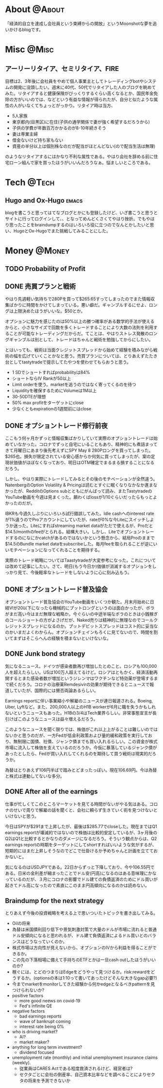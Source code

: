 #+HUGO_BASE_DIR: ~/ws/hugo/moonshotlife
#+HUGO_AUTO_SET_LASTMOD: t
#+STARTUP: logdone
#+TAGS: @Money(m) @Tech(t) @Misc(o) emacs options forex stocks strategy daytrading investing retirement

* About                                                              :@About:
  :PROPERTIES:
  :EXPORT_HUGO_SECTION: .
  :EXPORT_FILE_NAME: about
  :END:
  「経済的自立を達成し会社員という束縛からの開放」というMoonshotな夢を追いかけるblogです。

* Misc                                                                :@Misc:
  :PROPERTIES:
  :EXPORT_HUGO_SECTION: misc
  :END:

** アーリーリタイア、セミリタイア、FIRE
   :PROPERTIES:
   :EXPORT_FILE_NAME: surfing-early-retirement-blogs
   :END:
   
   目標は2、3年後に会社員をやめて個人事業主としてトレーディングbotやシステムの開発に没頭したい。週末に40代、50代でリタイアした人のブログを眺めてみた。リタイアすると健康保険がびっくりするぐらい高くなるとか、国民年金免除の方がいいのでは、などという有益な情報が得られたが、自分と似たような属性の人がいなくてちょっとがっかり。リタイア時は当方、

   - 5人家族
   - 東京都内(目黒区)に在住(子供の通学関係で妻が強く希望するだろうから)
   - 子供の学費が年数百万かかるのが8-10年続きそう
   - 妻は専業主婦
   - 借金ないけど持ち家もない
   - 資産の半分以上は個別株なのだが配当がほとんどない(ので配当生活は無理)

のようなリタイアするにはかなり不利な属性である。やはり会社を辞める前に住宅ローン組んで家を買ったほうがいいんだろうなぁ。悩ましいところである。

* Tech                                                                :@Tech:
  :PROPERTIES:
  :EXPORT_HUGO_SECTION: tech
  :END:

** Hugo and Ox-Hugo                                                   :emacs:
   :PROPERTIES:
   :EXPORT_FILE_NAME: hugo-and-ox-hugo
   :END:
   blogを書こうと思ってはてなブログとかにも登録したけど、いざ書こうと思うとサイトに行ってログインして、、となってめんどくさくてやはり挫折。でもやはり思ったことをbraindumpするのはいろいろ役に立つのでなんとかしたいと思い、HugoとOx-Hugoでまた挑戦してみることにした。

* Money                                                              :@Money:
  :PROPERTIES:
  :EXPORT_HUGO_SECTION: money
  :END:

** TODO Probability of Profit

   


** DONE 売買プランと戦術
   CLOSED: [2020-05-13 Wed 00:25]
   :PROPERTIES:
   :EXPORT_FILE_NAME: initial-trading-plan-and-strategy
   :END:

   やはり先週軽い気持ちで280Pを買って$265.65すってしまったのでまた情報収集ばかりに時間をかけてしまっている。悪い癖だ。ギャンブルするにせよ、ロングは上限決めたほうがいいな。$50とか。

   オプションに魅力を感じたのは50%以上の勝つ確率がある数学的手法が使えるからと、小さなサイズで回数を多くトレードすることにより大数の法則を利用することが可能なトレーディングだからだ。てことは、やはりストレス発散のロングギャンブルは別として、トレードはちゃんと戦術を勉強してからにしたい。

   とはいっても、戦術は当面クレジットスプレッドから始めて経験を積みながら戦術の幅を広げていくことかなと思う。売買プランについては、とりあえずたたき台としてtastytradeで提示してたやつを使わせてもらおうと思う。

   - 1 SDでショートすればprobabilityは84%
   - ショートならIV Rankが50以上
   - Limit orderを使う。marketを追うのではなく寄ってくるのを待つ
   - Liquidityを確保するためにVolumeは1M以上
   - 30-50DTEが理想
   - 50% max profitをターゲットにclose
   - 少なくともexpirationの1週間前にはclose

** DONE オプショントレード修行前夜
   CLOSED: [2020-05-08 Fri 01:23]
   :PROPERTIES:
   :EXPORT_FILE_NAME: the-eve-of-options-trading-training
   :END:

   ここもう何ヶ月かずっと情報収集ばかりしていて実際のオプショントレードは始めていなかった。コロナでずっと自宅にいることもあり、精神的にも煮詰まってきて月曜日にあまり後先考えずにSPY May 8 280Pロングを買ってしまった。$265也。損失が限定されている安心感からか何気に買ってしまったが、案の定現状価値がほぼなくなっており、明日はOTM確定でまるまる損することになるだろう。

   しかし、やはり実際にトレードしてみるとその後のモチベーションが全然違う。NatenbergのOption Volatility & Pricingは読むとすぐに眠くなりなかなか進まなかったが、RedditのOptions subとともにがんばって読み、またTastytradeのYouTube動画を今週は見まくった。願わくばlossが1/10ぐらいだったらもっとよかったのだが。

   IBKRも今週久しぶりにいろいろ試行錯誤してみた。Idle cashへのinterest rateが1%違うのでProアカウントにしていたが、rateが0%な今Liteにスイッチしようか迷った。Liteにすればstreaming market dataがただで使えるが、Proだと$14.5/monthのfeeがとられる。結構大きい。しかし、Liteでオプショントレードするのになにかcatchがあるのではないかという懸念から、結局Proのままで$14.5のBundle market dataをsubscribeした。毎月feeを取られることが逆にいいモチベーションになってくれることを期待する。

   実際のトレード戦略についてはTaastytradeが大変参考になった。これについては改めて記事にしたい。さて、明日(もう今日か)価値が消滅するオプションをしっかり見て、今後軽率なトレードをしないように心に刻み込もう。

** DONE オプショントレード普及協会
   CLOSED: [2020-05-02 Sat 00:47]
   :PROPERTIES:
   :EXPORT_FILE_NAME: option-trade-fukyu-kyokai
   :END:

   オプショントレード普及協会のYouTube動画をいくつか観た。月末月始めに日経VIが20以下になったら機械的にプットロングというのは面白かったが、ボラがまだ高い今はまだ無理な戦略か。今ぐらいの中途半端なボラのときは小銭稼ぎのコールショートの方がよさげだが、Naked売りは精神的に無理なのでコールクレジットスプレッドになるのか。プットデビットスプレッドはコスト的に妥当なのかいまだよくわからん。オプションチェインもろくに見てないので、時間を割いてまずはそこらへんの経験を積まないといけないな。

   
** DONE Junk bond strategy
   CLOSED: [2020-05-02 Sat 00:47]
   :PROPERTIES:
   :EXPORT_FILE_NAME: junk-bond-strategy
   :END:
   気になるニュース。ドイツが感染者数再び増加したとのこと。ロシアも100,000人を超えたらしい。USは100万人超えてるけど。ロシアはともかく、経済活動再開するとまた感染者数が増加というジレンマはワクチンなど特効薬が登場するまで続くだろう。コロナの治療薬Remdesivirの効果が期待できるとニュースで報道していたが、国際的には賛否両論あるらしい。

   Earnings reportに伴い事業縮小や解雇のニュースが連日報道される。Boeing, Uber, Lyftなど。また、200,000人以上のH1B workerが6月に職を失うかもしれないというニュースもあった。H1Bの3/4はTech業界らしい。非常事態宣言が長引けばこのようなニュースは益々増えるだろう。

   このようなニュースを聞く限りでは、株価がこれ以上上がることは難しいのではないかと思うのだが、一方Fedが低金利政策および量的緩和政策を実行しており、無制限に国債、社債、ジャンク債までも買い入れるらしい。この資金が株式市場に流入して株価を支えているのだろうか。今仮に暴落しているジャンク債があったとしたら、Fedが買い入れしてくれるのを期待して買う戦術は現実的だろうか。

   為替はとりあえず106円半ばで踏みとどまったっぽい。現在106.69円。今は為替と株式は連動してないな多分。

** DONE After all of the earnings
   CLOSED: [2020-04-28 Tue 23:30]
   :PROPERTIES:
   :EXPORT_FILE_NAME: after-all-of-the-earnings
   :END:
   仕事が忙しくてこのところマーケットを見てる時間がないがやる気はある。コロナのせいで周りで解雇の話を聞くと、会社に頼らず生きていく術を見つけないといけないと思う。

   今日はSPYが$291まで上昇したが、最後は$285.77でcloseした。現在まではQ1 earnings reportが壊滅的ではないので株価は比較的安定しているが、3ヶ月後のQ2はQ1と比較するとかなりのダメージになるだろう。そういう観点からは、Q2 earnings reportの時期をターゲットにしてshortすればいいような気がするが、短期的にはまだ上昇しそうなのでどこで仕掛けるか予めちゃんと計画を立てておかないと。

   気になるのはUSDJPYである。22日からずっと下降しており、今や106.55円である。日米の金利差が縮まったことでドル安(円高)になるのはある意味理にかなっているのだが、３月にコロナの影響でドル建ての負債返済のためにドル買いが起きてドル高になったので素直にこのまま円高傾向になるのかは読めない。

** Braindump for the next strategy
   :PROPERTIES:
   :EXPORT_FILE_NAME: braindump-for-the-next-strategy
   :END:

  とりあえず今後の投資戦略を考える上で思いついたトピックを書き出してみる。

   - Oilの将来
   - 為替は米国債利回り低下や景気刺激対策で大量のドルが市場に流れると普通ドル安傾向になると思われるが、ドル建て負債返済によるドル買いとのバランスはどうなっていくのか。
   - 株式市場は方向性が見えないから、オプションのIVから利益を得ることができるか。
   - この先の下落相場に備えて手持ちのETFとかは一旦cash outしたほうがいいのか?
   - 稼ぐには、とどのつまりはEdgeをどうやって見つけるか。risk:rewardをどうするか。(optionsの本は1:10って書いてあったけどそんな大きなgap必要?)
   - 今までmarketをmonitorしてきた経験から何かedgeとなるべきpatternを見つけられないか?
   - positive factors
     - more good neews on covid-19
     - Fed's infinite QE
   - negative factors
     - bad earnings reports
     - wave of bankrupt coming
     - interest rate being 0%
   - who is driving market?
     - AI?
     - market maker?
   - anything for long term investment?
     - dividend focused
   - unemployment rate (monthly) and initial unemployment insurance claims (weekly).
     - 従業員はCARES Actである程度救済されるけど、経営者は?
     - セクタごとに会社の倒産率、自己資本比率などを調べることによりセクタの将来を予測できないか
